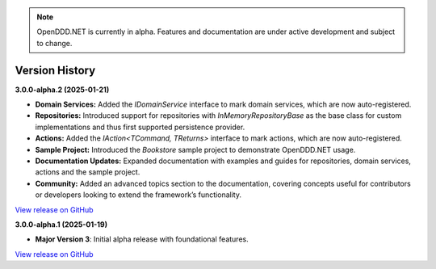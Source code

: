 .. note::

    OpenDDD.NET is currently in alpha. Features and documentation are under active development and subject to change.

###############
Version History
###############

**3.0.0-alpha.2 (2025-01-21)**

- **Domain Services:** Added the `IDomainService` interface to mark domain services, which are now auto-registered.
- **Repositories:** Introduced support for repositories with `InMemoryRepositoryBase` as the base class for custom implementations and thus first supported persistence provider.
- **Actions:** Added the `IAction<TCommand, TReturns>` interface to mark actions, which are now auto-registered.
- **Sample Project:** Introduced the `Bookstore` sample project to demonstrate OpenDDD.NET usage.
- **Documentation Updates:** Expanded documentation with examples and guides for repositories, domain services, actions and the sample project.
- **Community:** Added an advanced topics section to the documentation, covering concepts useful for contributors or developers looking to extend the framework’s functionality.

`View release on GitHub <https://github.com/runemalm/OpenDDD.NET/releases/tag/v3.0.0-alpha.2>`_

**3.0.0-alpha.1 (2025-01-19)**

- **Major Version 3**: Initial alpha release with foundational features.

`View release on GitHub <https://github.com/runemalm/OpenDDD.NET/releases/tag/v3.0.0-alpha.1>`_
